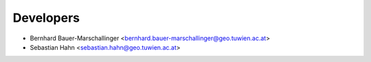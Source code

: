 ==========
Developers
==========

* Bernhard Bauer-Marschallinger <bernhard.bauer-marschallinger@geo.tuwien.ac.at>
* Sebastian Hahn <sebastian.hahn@geo.tuwien.ac.at>
